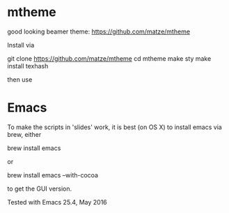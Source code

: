 * mtheme

good looking beamer theme: https://github.com/matze/mtheme

Install via

git clone https://github.com/matze/mtheme
cd mtheme
make sty
make install
texhash

then use \usetheme{metropolis}


* Emacs


To make the scripts in 'slides' work, it is best (on OS X) to install
emacs via brew, either

   brew install emacs

or

   brew install emacs --with-cocoa

to get the GUI version.


Tested with Emacs 25.4, May 2016
